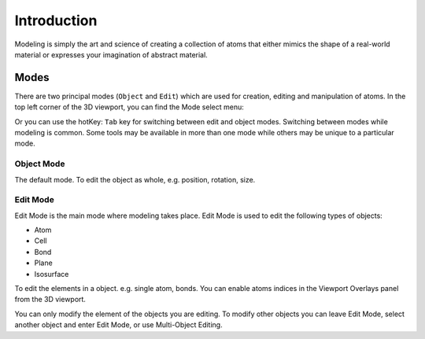 Introduction
==================

Modeling is simply the art and science of creating a collection of atoms that either mimics the shape of a real-world material or expresses your imagination of abstract material.

----------
Modes
----------

There are two principal modes (``Object`` and ``Edit``) which are used for creation, editing and manipulation of atoms. In the top left corner of the 3D viewport, you can find the Mode select menu:

.. image:: /images/object_mode-1.png
   :width: 5cm

Or you can use the hotKey: ``Tab`` key for switching between edit and object modes. Switching between modes while modeling is common. Some tools may be available in more than one mode while others may be unique to a particular mode.


Object Mode
-------------

The default mode. To edit the object as whole, e.g. position, rotation, size.



Edit Mode
-------------

Edit Mode is the main mode where modeling takes place. Edit Mode is used to edit the following types of objects:

- Atom
- Cell
- Bond
- Plane
- Isosurface

To edit the elements in a object. e.g. single atom, bonds. You can enable atoms indices in the Viewport Overlays panel from the 3D viewport.

.. image:: /images/object_mode-2.png
   :width: 8cm


You can only modify the element of the objects you are editing. To modify other objects you can leave Edit Mode, select another object and enter Edit Mode, or use Multi-Object Editing.

